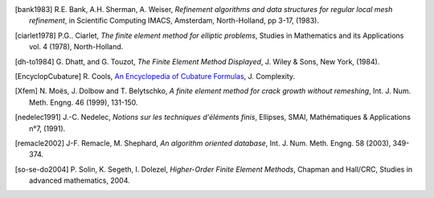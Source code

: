 .. $Id$

.. REFERENCES

.. [bank1983] R.E. Bank, A.H. Sherman, A. Weiser, *Refinement algorithms and data
   structures for regular local mesh refinement*, in Scientific Computing IMACS, 
   Amsterdam, North-Holland, pp 3-17, (1983).

.. [ciarlet1978] P.G.. Ciarlet, *The finite element method for elliptic 
   problems*, Studies in Mathematics and its Applications vol. 4 (1978), 
   North-Holland.

.. [dh-to1984] G. Dhatt, and G. Touzot, *The Finite Element Method Displayed*, J. 
   Wiley & Sons, New York, (1984).

.. [EncyclopCubature] R. Cools, `An Encyclopedia of Cubature Formulas
   <http://www.cs.kuleuven.ac.be/~ines/research/ecf/ecf.html>`_, J. Complexity.

.. [Xfem] N. Moës, J. Dolbow and T. Belytschko, *A finite element method for
   crack growth without remeshing*, Int. J. Num. Meth. Engng. 46 (1999), 131-150.

.. [nedelec1991] J.-C. Nedelec, *Notions sur les techniques d'éléments finis*, 
   Ellipses, SMAI, Mathématiques & Applications n°7, (1991).

.. [remacle2002] J-F. Remacle, M. Shephard, *An algorithm oriented database*, 
   Int. J. Num. Meth. Engng. 58 (2003), 349-374.

.. [so-se-do2004] P. Solin, K. Segeth, I. Dolezel, *Higher-Order Finite Element 
   Methods*, Chapman and Hall/CRC, Studies in advanced mathematics, 2004.
